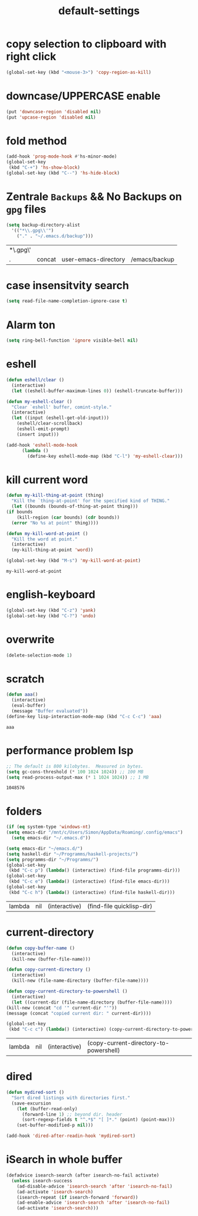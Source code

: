 #+TITLE: default-settings
* copy selection to clipboard with right click
  #+begin_src emacs-lisp
    (global-set-key (kbd "<mouse-3>") 'copy-region-as-kill)
  #+end_src
* downcase/UPPERCASE enable
  #+begin_src emacs-lisp
    (put 'downcase-region 'disabled nil)
    (put 'upcase-region 'disabled nil)
  #+end_src

  #+RESULTS:
* fold method
#+BEGIN_SRC emacs-lisp
  (add-hook 'prog-mode-hook #'hs-minor-mode)
  (global-set-key
   (kbd "C-+") 'hs-show-block)
  (global-set-key (kbd "C--") 'hs-hide-block)
#+END_SRC

#+RESULTS:
: hs-hide-block

* Zentrale ~Backups~ && No Backups on ~gpg~ files
  #+begin_src emacs-lisp
    (setq backup-directory-alist
	  '(("*\\.gpg\\'")
	    ("." . "~/.emacs.d/backup")))
  #+end_src

  #+RESULTS:
  | *\.gpg\' |        |                      |               |
  | .        | concat | user-emacs-directory | /emacs/backup |

* case insensitvity search
#+BEGIN_SRC emacs-lisp
(setq read-file-name-completion-ignore-case t)
#+END_SRC

#+RESULTS:
: t

* Alarm ton 
#+BEGIN_SRC emacs-lisp
(setq ring-bell-function 'ignore visible-bell nil)
#+END_SRC

#+RESULTS:

* eshell
#+BEGIN_SRC emacs-lisp
  (defun eshell/clear () 
    (interactive)
    (let ((eshell-buffer-maximum-lines 0)) (eshell-truncate-buffer)))

  (defun my-eshell-clear ()
    "Clear `eshell' buffer, comint-style."
    (interactive)
    (let ((input (eshell-get-old-input)))
      (eshell/clear-scrollback)
      (eshell-emit-prompt)
      (insert input)))

  (add-hook 'eshell-mode-hook
	    (lambda ()
	      (define-key eshell-mode-map (kbd "C-l") 'my-eshell-clear)))
#+END_SRC

#+RESULTS:
| lambda | nil | (define-key eshell-mode-map (kbd C-l) 'my-eshell-clear) |

* kill current word
  #+begin_src emacs-lisp
    (defun my-kill-thing-at-point (thing)
      "Kill the `thing-at-point' for the specified kind of THING."
      (let ((bounds (bounds-of-thing-at-point thing)))
	(if bounds
	    (kill-region (car bounds) (cdr bounds))
	  (error "No %s at point" thing))))

    (defun my-kill-word-at-point ()
      "Kill the word at point."
      (interactive)
      (my-kill-thing-at-point 'word))

    (global-set-key (kbd "M-s") 'my-kill-word-at-point)
  #+end_src

  #+RESULTS:
  : my-kill-word-at-point

* english-keyboard
#+BEGIN_SRC emacs-lisp
  (global-set-key (kbd "C-z") 'yank)
  (global-set-key (kbd "C-?") 'undo)
#+END_SRC
* overwrite
#+begin_src emacs-lisp
  (delete-selection-mode 1)
#+end_src

#+RESULTS:
: t

* scratch
  #+begin_src emacs-lisp
    (defun aaa()
      (interactive)
      (eval-buffer) 
      (message "Buffer evaluated"))
    (define-key lisp-interaction-mode-map (kbd "C-c C-c") 'aaa)
  #+end_src

  #+RESULTS:
  : aaa

* performance problem lsp
  #+begin_src emacs-lisp
  ;; The default is 800 kilobytes.  Measured in bytes.
  (setq gc-cons-threshold (* 100 1024 1024)) ;; 100 MB
  (setq read-process-output-max (* 1 1024 1024)) ;; 1 MB
  #+end_src

  #+RESULTS:
  : 1048576

* folders
  #+begin_src emacs-lisp
    (if (eq system-type 'windows-nt)
	(setq emacs-dir "/mnt/c/Users/Simon/AppData/Roaming/.config/emacs")
      (setq emacs-dir "~/.emacs.d"))

    (setq emacs-dir "~/emacs.d/")
    (setq haskell-dir "~/Programms/haskell-projects/")
    (setq programms-dir "~/Programms/")
    (global-set-key
     (kbd "C-c p") (lambda() (interactive) (find-file programms-dir)))
    (global-set-key
     (kbd "C-c e") (lambda() (interactive) (find-file emacs-dir)))
    (global-set-key
     (kbd "C-c h") (lambda() (interactive) (find-file haskell-dir)))
  #+end_src

  #+RESULTS:
  | lambda | nil | (interactive) | (find-file quicklisp-dir) |

* current-directory
  #+begin_src emacs-lisp
    (defun copy-buffer-name ()
      (interactive)
      (kill-new (buffer-file-name)))

    (defun copy-current-directory ()
      (interactive)
      (kill-new (file-name-directory (buffer-file-name))))

    (defun copy-current-directory-to-powershell ()
      (interactive)
      (let ((current-dir (file-name-directory (buffer-file-name))))
	(kill-new (concat "cd '" current-dir "'"))
	(message (concat "copied current dir: " current-dir))))

    (global-set-key
     (kbd "C-c c") (lambda() (interactive) (copy-current-directory-to-powershell)))
  #+end_src

  #+RESULTS:
  | lambda | nil | (interactive) | (copy-current-directory-to-powershell) |

* dired
  #+begin_src emacs-lisp
  (defun mydired-sort ()
    "Sort dired listings with directories first."
    (save-excursion
      (let (buffer-read-only)
        (forward-line 1) ;; beyond dir. header 
        (sort-regexp-fields t "^.*$" "[ ]*." (point) (point-max)))
      (set-buffer-modified-p nil)))
   
  (add-hook 'dired-after-readin-hook 'mydired-sort)
  #+end_src
* iSearch in whole buffer
  #+begin_src emacs-lisp
    (defadvice isearch-search (after isearch-no-fail activate)
      (unless isearch-success
        (ad-disable-advice 'isearch-search 'after 'isearch-no-fail)
        (ad-activate 'isearch-search)
        (isearch-repeat (if isearch-forward 'forward))
        (ad-enable-advice 'isearch-search 'after 'isearch-no-fail)
        (ad-activate 'isearch-search)))
  #+end_src

